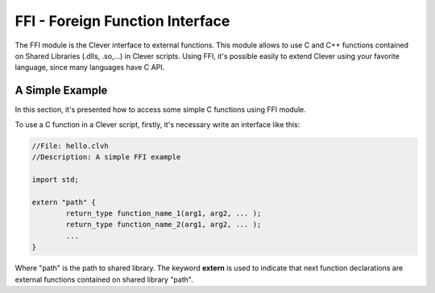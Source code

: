 FFI - Foreign Function Interface
================================================

The FFI module is the Clever interface to external functions. This module allows to use C and C++ functions contained on Shared Libraries (.dlls, .so,...) in Clever scripts. Using FFI, it's possible easily to extend Clever using your favorite language, since many languages have C API.



A Simple Example
--------------------

In this section, it's presented how to access some simple C functions using FFI module.

To use a C function in a Clever script, firstly, it's necessary write an interface like this:

.. sourcecode:: clever

	//File: hello.clvh                   
	//Description: A simple FFI example  

	import std;
	
	extern "path" {
		return_type function_name_1(arg1, arg2, ... );
		return_type function_name_2(arg1, arg2, ... );
		...
	}



Where "path" is the path to shared library. The keyword **extern** is used to indicate that next function declarations are external functions contained on shared library "path". 
	
